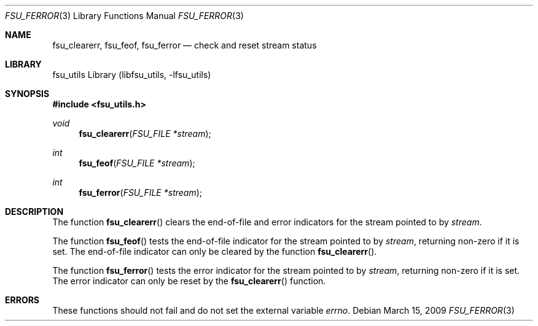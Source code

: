 .\"	$NetBSD: fsu_ferror.3,v 1.1 2009/03/23 20:54:13 stacktic Exp $
.\" from
.\"	NetBSD: ferror.3,v 1.11 2003/08/07 16:43:22 agc Exp
.\"
.\" Copyright (c) 1990, 1991, 1993
.\"	The Regents of the University of California.  All rights reserved.
.\"
.\" This code is derived from software contributed to Berkeley by
.\" Chris Torek and the American National Standards Committee X3,
.\" on Information Processing Systems.
.\"
.\" Redistribution and use in source and binary forms, with or without
.\" modification, are permitted provided that the following conditions
.\" are met:
.\" 1. Redistributions of source code must retain the above copyright
.\"    notice, this list of conditions and the following disclaimer.
.\" 2. Redistributions in binary form must reproduce the above copyright
.\"    notice, this list of conditions and the following disclaimer in the
.\"    documentation and/or other materials provided with the distribution.
.\" 3. Neither the name of the University nor the names of its contributors
.\"    may be used to endorse or promote products derived from this software
.\"    without specific prior written permission.
.\"
.\" THIS SOFTWARE IS PROVIDED BY THE REGENTS AND CONTRIBUTORS ``AS IS'' AND
.\" ANY EXPRESS OR IMPLIED WARRANTIES, INCLUDING, BUT NOT LIMITED TO, THE
.\" IMPLIED WARRANTIES OF MERCHANTABILITY AND FITNESS FOR A PARTICULAR PURPOSE
.\" ARE DISCLAIMED.  IN NO EVENT SHALL THE REGENTS OR CONTRIBUTORS BE LIABLE
.\" FOR ANY DIRECT, INDIRECT, INCIDENTAL, SPECIAL, EXEMPLARY, OR CONSEQUENTIAL
.\" DAMAGES (INCLUDING, BUT NOT LIMITED TO, PROCUREMENT OF SUBSTITUTE GOODS
.\" OR SERVICES; LOSS OF USE, DATA, OR PROFITS; OR BUSINESS INTERRUPTION)
.\" HOWEVER CAUSED AND ON ANY THEORY OF LIABILITY, WHETHER IN CONTRACT, STRICT
.\" LIABILITY, OR TORT (INCLUDING NEGLIGENCE OR OTHERWISE) ARISING IN ANY WAY
.\" OUT OF THE USE OF THIS SOFTWARE, EVEN IF ADVISED OF THE POSSIBILITY OF
.\" SUCH DAMAGE.
.\"
.\"     @(#)ferror.3	8.2 (Berkeley) 4/19/94
.\"
.Dd March 15, 2009
.Dt FSU_FERROR 3
.Os
.Sh NAME
.Nm fsu_clearerr ,
.Nm fsu_feof ,
.Nm fsu_ferror
.Nd check and reset stream status
.Sh LIBRARY
fsu_utils Library (libfsu_utils, \-lfsu_utils)
.Sh SYNOPSIS
.In fsu_utils.h
.Ft void
.Fn fsu_clearerr "FSU_FILE *stream"
.Ft int
.Fn fsu_feof "FSU_FILE *stream"
.Ft int
.Fn fsu_ferror "FSU_FILE *stream"
.Sh DESCRIPTION
The function
.Fn fsu_clearerr
clears the end-of-file and error indicators for the stream pointed
to by
.Fa stream .
.Pp
The function
.Fn fsu_feof
tests the end-of-file indicator for the stream pointed to by
.Fa stream ,
returning non-zero if it is set.
The end-of-file indicator can only be cleared by the function
.Fn fsu_clearerr .
.Pp
The function
.Fn fsu_ferror
tests the error indicator for the stream pointed to by
.Fa stream ,
returning non-zero if it is set.
The error indicator can only be reset by the
.Fn fsu_clearerr
function.
.Sh ERRORS
These functions should not fail and do not set the external
variable
.Va errno .
